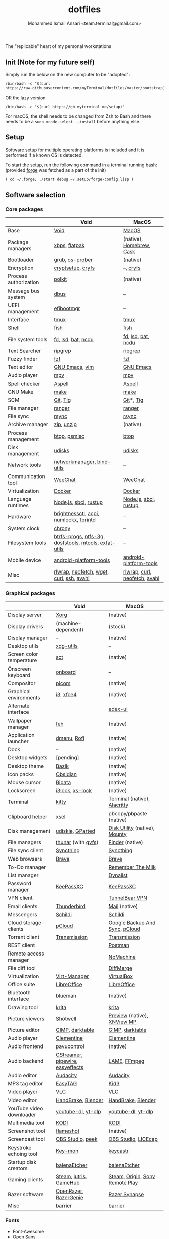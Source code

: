 #+TITLE: dotfiles
#+AUTHOR: Mohammed Ismail Ansari <team.terminal@gmail.com>

The "replicable" heart of my personal workstations

** Init (Note for my future self)

Simply run the below on the new computer to be "adopted":

#+BEGIN_EXAMPLE
/bin/bash -c "$(curl https://raw.githubusercontent.com/myTerminal/dotfiles/master/bootstrap)"
#+END_EXAMPLE

OR the lazy version

#+BEGIN_EXAMPLE
/bin/bash -c "$(curl https://gh.myterminal.me/setup)"
#+END_EXAMPLE

For macOS, the shell needs to be changed from Zsh to Bash and there needs to be a ~sudo xcode-select --install~ before anything else.

** Setup

Software setup for multiple operating platforms is included and it is performed if a known OS is detected.

To start the setup, run the following command in a terminal running bash: (provided [[https://github.com/myTerminal/forge][forge]] was fetched as a part of the init)

#+BEGIN_EXAMPLE
( cd ~/.forge; ./start debug ~/.setup/forge-config.lisp )
#+END_EXAMPLE

** Software selection

*** Core packages

|                       | Void                                                  | MacOS                         |
|-----------------------+-------------------------------------------------------+-------------------------------|
| Base                  | [[https://voidlinux.org][Void]]                                                  | [[https://en.wikipedia.org/wiki/MacOS][MacOS]]                         |
| Package managers      | [[https://docs.voidlinux.org/xbps/index.html][xbps]], [[https://flatpak.org][flatpak]]                                         | (native), [[https://brew.sh][Homebrew]], [[https://github.com/Homebrew/homebrew-cask][Cask]]      |
| Bootloader            | [[https://www.gnu.org/software/grub][grub]], [[https://joeyh.name/code/os-prober][os-prober]]                                       | (native)                      |
| Encryption            | [[https://gitlab.com/cryptsetup/cryptsetup][cryptsetup]], [[https://www.cryfs.org][cryfs]]                                     | --, [[https://www.cryfs.org][cryfs]]                     |
| Process authorization | [[https://gitlab.freedesktop.org/polkit/polkit][polkit]]                                                | (native)                      |
| Message bus system    | [[https://wiki.freedesktop.org/www/Software/dbus][dbus]]                                                  | --                            |
| UEFI management       | [[https://github.com/rhboot/efibootmgr][efibootmgr]]                                            | --                            |
| Interface             | [[https://github.com/tmux/tmux][tmux]]                                                  | [[https://github.com/tmux/tmux][tmux]]                          |
| Shell                 | [[https://fishshell.com][fish]]                                                  | [[https://fishshell.com][fish]]                          |
| File system tools     | [[https://github.com/sharkdp/fd][fd]], [[https://github.com/Peltoche/lsd][lsd]], [[https://github.com/sharkdp/bat][bat]], [[https://dev.yorhel.nl/ncdu][ncdu]]                                    | [[https://github.com/sharkdp/fd][fd]], [[https://github.com/Peltoche/lsd][lsd]], [[https://github.com/sharkdp/bat][bat]], [[https://dev.yorhel.nl/ncdu][ncdu]]            |
| Text Searcher         | [[https://github.com/BurntSushi/ripgrep][ripgrep]]                                               | [[https://github.com/BurntSushi/ripgrep][ripgrep]]                       |
| Fuzzy finder          | [[https://github.com/junegunn/fzf][fzf]]                                                   | [[https://github.com/junegunn/fzf][fzf]]                           |
| Text editor           | [[https://www.gnu.org/software/emacs][GNU Emacs]], [[https://www.vim.org][vim]]                                        | [[https://www.gnu.org/software/emacs][GNU Emacs]]                     |
| Audio player          | [[https://mpv.io][mpv]]                                                   | [[https://mpv.io][mpv]]                           |
| Spell checker         | [[http://aspell.net][Aspell]]                                                | [[http://aspell.net][Aspell]]                        |
| GNU Make              | [[https://www.gnu.org/software/make][make]]                                                  | [[https://www.gnu.org/software/make][make]]                          |
| SCM                   | [[https://git-scm.com][Git]], [[https://github.com/jonas/tig][Tig]]                                              | [[https://git-scm.com][Git]]*, [[https://github.com/jonas/tig][Tig]]                     |
| File manager          | [[https://ranger.github.io][ranger]]                                                | [[https://ranger.github.io][ranger]]                        |
| File sync             | [[https://rsync.samba.org][rsync]]                                                 | [[https://rsync.samba.org][rsync]]                         |
| Archive manager       | [[http://infozip.sourceforge.net/Zip.html][zip]], [[http://infozip.sourceforge.net/UnZip.html][unzip]]                                            | (native)                      |
| Process management    | [[https://github.com/aristocratos/btop][btop]], [[https://gitlab.com/psmisc/psmisc][psmisc]]                                          | [[https://github.com/aristocratos/btop][btop]]                          |
| Disk management       | [[https://wiki.archlinux.org/index.php/Udisks][udisks]]                                                | [[https://wiki.archlinux.org/index.php/Udisks][udisks]]                        |
| Network tools         | [[https://wiki.gnome.org/Projects/NetworkManager][networkmanager]], [[https://www.isc.org/bind][bind-utils]]                            | --                            |
| Communication tool    | [[https://weechat.org][WeeChat]]                                               | [[https://weechat.org][WeeChat]]                       |
| Virtualization        | [[https://www.docker.com][Docker]]                                                | [[https://www.docker.com][Docker]]                        |
| Language runtimes     | [[https://nodejs.org][Node.js]], [[http://www.sbcl.org][sbcl]], [[https://rustup.rs][rustup]]                                 | [[https://nodejs.org][Node.js]], [[http://www.sbcl.org][sbcl]], [[https://rustup.rs][rustup]]         |
| Hardware              | [[https://github.com/Hummer12007/brightnessctl][brightnessctl]], [[https://archlinux.org/packages/community/x86_64/acpi][acpi]], [[https://github.com/rg3/numlockx][numlockx]], [[https://fprint.freedesktop.org][fprintd]]                | --                            |
| System clock          | [[https://chrony.tuxfamily.org][chrony]]                                                | --                            |
| Filesystem tools      | [[https://btrfs.wiki.kernel.org/index.php/Main_Page][btrfs-progs]], [[https://www.tuxera.com/company/open-source][ntfs-3g]], [[https://archlinux.org/packages/core/x86_64/dosfstools][dosfstools]], [[https://www.gnu.org/software/mtools][mtools]], [[https://github.com/relan/exfat][exfat-utils]] | --                            |
| Mobile device         | [[https://developer.android.com/studio/releases/platform-tools][android-platform-tools]]                                | [[https://developer.android.com/studio/releases/platform-tools][android-platform-tools]]        |
| Misc                  | [[https://github.com/hanslub42/rlwrap][rlwrap]], [[https://github.com/dylanaraps/neofetch][neofetch]], [[https://www.gnu.org/software/wget][wget]], [[https://curl.se][curl]], [[https://www.openssh.com][ssh]], [[https://github.com/lathiat/avahi][avahi]]              | [[https://github.com/hanslub42/rlwrap][rlwrap]], [[https://curl.se][curl]], [[https://github.com/dylanaraps/neofetch][neofetch]], [[https://github.com/lathiat/avahi][avahi]] |

*** Graphical packages

|                          | Void                             | MacOS                           |
|--------------------------+----------------------------------+---------------------------------|
| Display server           | [[https://www.x.org][Xorg]]                             | (native)                        |
| Display drivers          | (machine-dependent)              | (stock)                         |
| Display manager          | --                               | (native)                        |
| Desktop utils            | [[https://www.freedesktop.org/wiki/Software/xdg-utils][xdg-utils]]                        | --                              |
| Screen color temperature | [[https://flak.tedunangst.com/post/sct-set-color-temperature][sct]]                              | (native)                        |
| Onscreen keyboard        | [[https://launchpad.net/onboard][onboard]]                          | --                              |
| Compositor               | [[https://github.com/yshui/picom][picom]]                            | (native)                        |
| Graphical environments   | [[https://github.com/i3/i3][i3]], [[https://xfce.org][xfce4]]                        | (native)                        |
| Alternate interface      |                                  | [[https://github.com/GitSquared/edex-ui][edex-ui]]                         |
| Wallpaper manager        | [[https://feh.finalrewind.org][feh]]                              | (native)                        |
| Application launcher     | [[https://tools.suckless.org/dmenu][dmenu]], [[https://github.com/davatorium/rofi][Rofi]]                      | (native)                        |
| Dock                     | --                               | (native)                        |
| Desktop widgets          | [pending]                        | (native)                        |
| Desktop theme            | [[https://www.opencode.net/ju1464/Bazik][Bazik]]                            | (native)                        |
| Icon packs               | [[https://github.com/madmaxms/iconpack-obsidian][Obsidian]]                         | (native)                        |
| Mouse cursor             | [[https://github.com/ful1e5/Bibata_Cursor][Bibata]]                           | (native)                        |
| Lockscreen               | [[https://github.com/i3/i3lock][i3lock]], [[https://bitbucket.org/raymonad/xss-lock][xs-lock]]                  | (native)                        |
| Terminal                 | [[https://github.com/kovidgoyal/kitty][kitty]]                            | [[https://support.apple.com/guide/terminal/welcome/mac][Terminal]] (native), [[https://github.com/alacritty/alacritty][Alacritty]]    |
| Clipboard helper         | [[http://www.vergenet.net/~conrad/software/xsel][xsel]]                             | pbcopy/pbpaste (native)         |
| Disk management          | [[https://github.com/coldfix/udiskie][udiskie]], [[https://gparted.org][GParted]]                 | [[https://support.apple.com/guide/disk-utility/welcome/mac][Disk Utility]] (native), [[https://mounty.app][Mounty]]   |
| File managers            | [[https://www.linuxlinks.com/Thunar][thunar]] (with [[https://wiki.gnome.org/Projects/gvfs][gvfs]])               | [[https://support.apple.com/en-us/HT201732][Finder]] (native)                 |
| File sync client         | [[https://syncthing.net][Syncthing]]                        | [[https://syncthing.net][Syncthing]]                       |
| Web browsers             | [[https://brave.com][Brave]]                            | [[https://brave.com][Brave]]                           |
| To-Do manager            |                                  | [[https://www.rememberthemilk.com][Remember The Milk]]               |
| List manager             |                                  | [[https://dynalist.io][Dynalist]]                        |
| Password manager         | [[https://keepassxc.org][KeePassXC]]                        | [[https://keepassxc.org][KeePassXC]]                       |
| VPN client               |                                  | [[https://www.tunnelbear.com][TunnelBear VPN]]                  |
| Email clients            | [[https://www.thunderbird.net][Thunderbird]]                      | [[https://support.apple.com/en-us/HT204093][Mail]] (native)                   |
| Messengers               | [[https://schildi.chat][Schildi]]                          | [[https://schildi.chat][Schildi]]                         |
| Cloud storage clients    | [[https://www.pcloud.com][pCloud]]                           | [[https://www.google.com/drive/download/backup-and-sync][Google Backup And Sync]], [[https://www.pcloud.com][pCloud]]  |
| Torrent client           | [[https://transmissionbt.com][Transmission]]                     | [[https://transmissionbt.com][Transmission]]                    |
| REST client              |                                  | [[https://www.postman.com][Postman]]                         |
| Remote access manager    |                                  | [[https://www.nomachine.com][NoMachine]]                       |
| File diff tool           |                                  | [[https://sourcegear.com/diffmerge][DiffMerge]]                       |
| Virtualization           | [[https://virt-manager.org][Virt-Manager]]                     | [[https://www.virtualbox.org][VirtualBox]]                      |
| Office suite             | [[https://www.libreoffice.org][LibreOffice]]                      | [[https://www.libreoffice.org][LibreOffice]]                     |
| Bluetooth interface      | [[https://github.com/blueman-project/blueman][blueman]]                          | (native)                        |
| Drawing tool             | [[https://krita.org][krita]]                            | [[https://krita.org][krita]]                           |
| Picture viewers          | [[https://github.com/GNOME/shotwell][Shotwell]]                         | [[https://support.apple.com/guide/preview/welcome/mac][Preview]] (native), [[https://www.xnview.com/en/xnviewmp][XNView MP]]     |
| Picture editor           | [[https://www.gimp.org][GIMP]], [[https://www.darktable.org][darktable]]                  | [[https://www.gimp.org][GIMP]], [[https://www.darktable.org][darktable]]                 |
| Audio player             | [[https://www.clementine-player.org][Clementine]]                       | [[https://www.clementine-player.org][Clementine]]                      |
| Audio frontend           | [[https://freedesktop.org/software/pulseaudio/pavucontrol][pavucontrol]]                      | (native)                        |
| Audio backend            | [[https://gstreamer.freedesktop.org][GStreamer]], [[https://pipewire.org][pipewire]], [[https://github.com/wwmm/easyeffects][easyeffects]] | [[https://lame.sourceforge.io][LAME]], [[https://www.ffmpeg.org][FFmpeg]]                    |
| Audio editor             | [[https://www.audacityteam.org][Audacity]]                         | [[https://www.audacityteam.org][Audacity]]                        |
| MP3 tag editor           | [[https://wiki.gnome.org/Apps/EasyTAG][EasyTAG]]                          | [[https://kid3.kde.org][Kid3]]                            |
| Video player             | [[https://www.videolan.org/vlc/index.html][VLC]]                              | [[https://www.videolan.org/vlc/index.html][VLC]]                             |
| Video editor             | [[https://handbrake.fr][HandBrake]], [[https://www.blender.org][Blender]]               | [[https://handbrake.fr][HandBrake]], [[https://www.blender.org][Blender]]              |
| YouTube video downloader | [[https://ytdl-org.github.io/youtube-dl/index.html][youtube-dl]], [[https://github.com/yt-dlp/yt-dlp][yt-dlp]]               | [[https://ytdl-org.github.io/youtube-dl/index.html][youtube-dl]], [[https://github.com/yt-dlp/yt-dlp][yt-dlp]]              |
| Multimedia tool          | [[https://kodi.tv][KODI]]                             | [[https://kodi.tv][KODI]]                            |
| Screenshot tool          | [[https://flameshot.org][flameshot]]                        | (native)                        |
| Screencast tool          | [[https://obsproject.com][OBS Studio]], [[https://github.com/phw/peek][peek]]                 | [[https://obsproject.com][OBS Studio]], [[https://www.cockos.com/licecap][LICEcap]]             |
| Keystroke echoing tool   | [[https://github.com/scottkirkwood/key-mon][Key-mon]]                          | [[https://github.com/keycastr/keycastr][keycastr]]                        |
| Startup disk creators    | [[https://www.balena.io/etcher][balenaEtcher]]                     | [[https://www.balena.io/etcher][balenaEtcher]]                    |
| Gaming clients           | [[https://store.steampowered.com][Steam]], [[https://lutris.net][lutris]], [[https://www.gamehub.gg][GameHub]]           | [[https://store.steampowered.com][Steam]], [[https://www.origin.com][Origin]], [[https://www.playstation.com/en-us/explore/ps4/remote-play][Sony Remote Play]] |
| Razer software           | [[https://openrazer.github.io/][OpenRazer]], [[https://github.com/z3ntu/RazerGenie][RazerGenie]]            | [[https://www.razer.com/synapse-3][Razer Synapse]]                   |
| Misc                     | [[https://github.com/debauchee/barrier][barrier]]                          | [[https://github.com/debauchee/barrier][barrier]]                         |

*** Fonts

- Font-Awesome
- Open Sans
- Inconsolata
- Roboto Mono
- Droid
- Fira Code
- Liberation

*** Legend

=*= - in-built, =**= - through web-client

** History

What started as [[https://github.com/myTerminal/dotfiles/tree/b384107562817ef181111c8c27bccaaa47614975][a home for my Emacs config]], [[https://github.com/myTerminal/dotfiles/tree/6bec073e40d7a1065b8c871f2158afb5b2a3debc][started to shift its shape]], soon turning into a comprehensive *dotfiles* project to host configuration for much more than just Emacs. The majority of it [[https://github.com/myTerminal/dotfiles/tree/v1.0.0][still mostly comprised of Emacs configuration]], so I eventually extracted it into [[https://github.com/myTerminal/.emacs.d][a separate project of its own]] to make things simple. I even pulled the setup scripts into their separate projects [[https://github.com/myTerminal/forge-legacy][here]] and then later [[https://github.com/myTerminal/forge][here]], but maintaining it was still tricky with its [[https://github.com/myTerminal/dotfiles/tree/v2.0.0][complex arrangement of configuration files for four operating platforms]] at once.

What you see now is an attempt to keep only what is relevant to my primary configuration across all my active workstations so that updates are less painful and effortless. There is more than one reason to keep scripts for macOS around, one of them is to use it on my work computers that barely align with my preferred setup, and the other is to continuously compare my "custom" setup with a fully-fledged family of macOS operating systems and fill in the gaps as I spot them.

There still is some inseparable residue related to other platforms that might eventually disappear, or otherwise bring in more complexity in the future.

# Local Variables:
# eval: (visual-line-mode)
# End:
